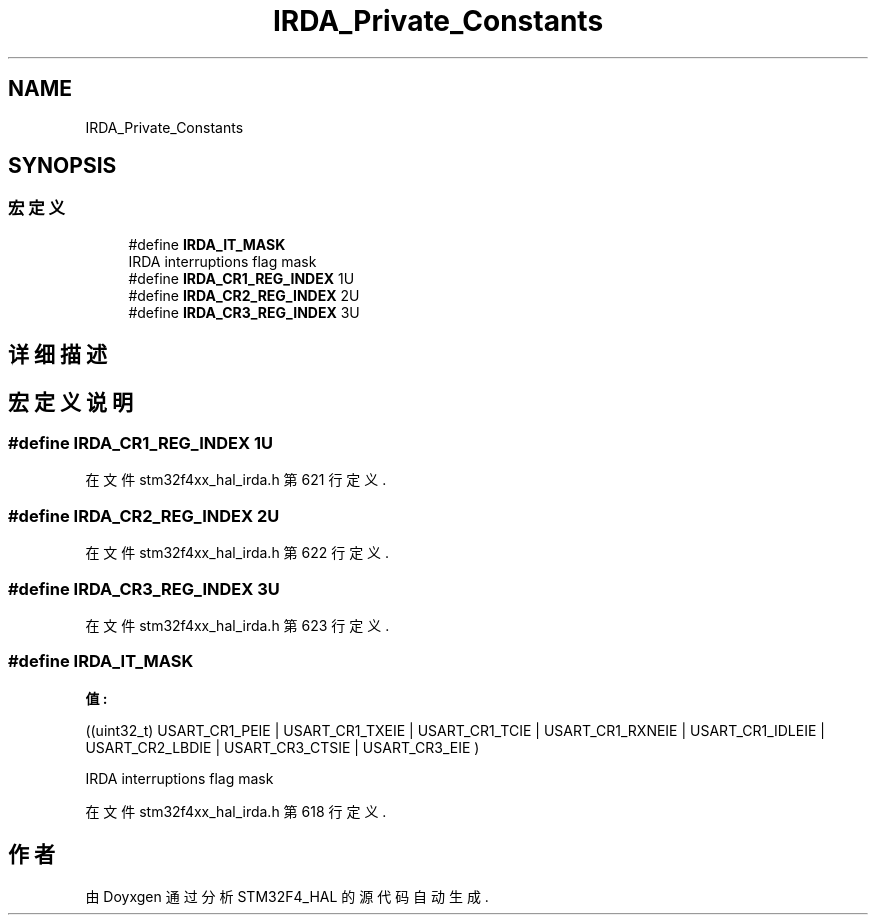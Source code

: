 .TH "IRDA_Private_Constants" 3 "2020年 八月 7日 星期五" "Version 1.24.0" "STM32F4_HAL" \" -*- nroff -*-
.ad l
.nh
.SH NAME
IRDA_Private_Constants
.SH SYNOPSIS
.br
.PP
.SS "宏定义"

.in +1c
.ti -1c
.RI "#define \fBIRDA_IT_MASK\fP"
.br
.RI "IRDA interruptions flag mask "
.ti -1c
.RI "#define \fBIRDA_CR1_REG_INDEX\fP   1U"
.br
.ti -1c
.RI "#define \fBIRDA_CR2_REG_INDEX\fP   2U"
.br
.ti -1c
.RI "#define \fBIRDA_CR3_REG_INDEX\fP   3U"
.br
.in -1c
.SH "详细描述"
.PP 

.SH "宏定义说明"
.PP 
.SS "#define IRDA_CR1_REG_INDEX   1U"

.PP
在文件 stm32f4xx_hal_irda\&.h 第 621 行定义\&.
.SS "#define IRDA_CR2_REG_INDEX   2U"

.PP
在文件 stm32f4xx_hal_irda\&.h 第 622 行定义\&.
.SS "#define IRDA_CR3_REG_INDEX   3U"

.PP
在文件 stm32f4xx_hal_irda\&.h 第 623 行定义\&.
.SS "#define IRDA_IT_MASK"
\fB值:\fP
.PP
.nf
                                  ((uint32_t) USART_CR1_PEIE | USART_CR1_TXEIE | USART_CR1_TCIE | USART_CR1_RXNEIE | \
                                  USART_CR1_IDLEIE | USART_CR2_LBDIE | USART_CR3_CTSIE | USART_CR3_EIE )
.fi
.PP
IRDA interruptions flag mask 
.PP
在文件 stm32f4xx_hal_irda\&.h 第 618 行定义\&.
.SH "作者"
.PP 
由 Doyxgen 通过分析 STM32F4_HAL 的 源代码自动生成\&.
